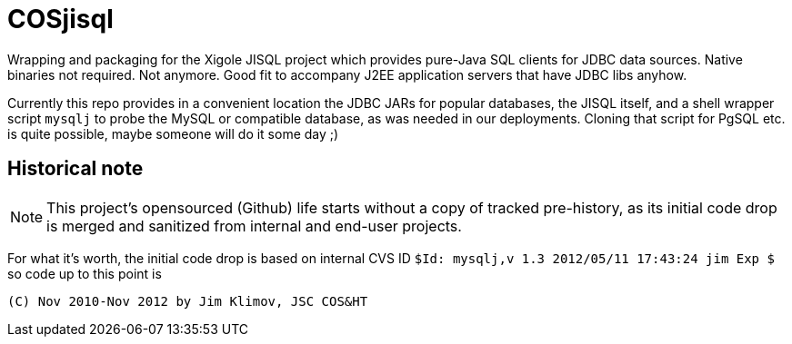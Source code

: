 = COSjisql

Wrapping and packaging for the Xigole JISQL project which provides pure-Java
SQL clients for JDBC data sources. Native binaries not required. Not anymore.
Good fit to accompany J2EE application servers that have JDBC libs anyhow.

Currently this repo provides in a convenient location the JDBC JARs for popular
databases, the JISQL itself, and a shell wrapper script `mysqlj` to probe the
MySQL or compatible database, as was needed in our deployments. Cloning that
script for PgSQL etc. is quite possible, maybe someone will do it some day ;)

== Historical note

NOTE: This project's opensourced (Github) life starts without a copy of tracked
pre-history, as its initial code drop is merged and sanitized from internal and
end-user projects.

For what it's worth, the initial code drop is based on internal CVS ID
`$Id: mysqlj,v 1.3 2012/05/11 17:43:24 jim Exp $`
so code up to this point is
----
(C) Nov 2010-Nov 2012 by Jim Klimov, JSC COS&HT
----
